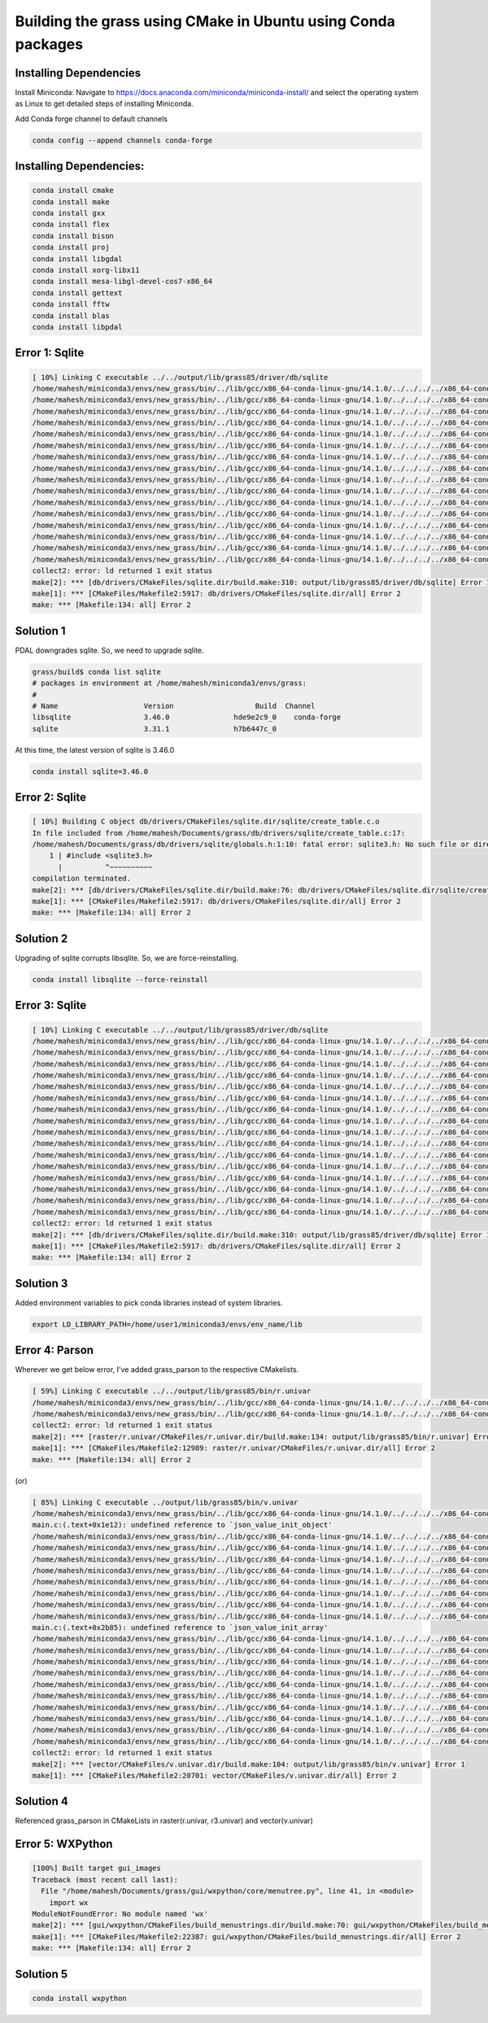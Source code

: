 Building the grass using CMake in Ubuntu using Conda packages
=============================================================


Installing Dependencies
-----------------------

Install Miniconda:
Navigate to https://docs.anaconda.com/miniconda/miniconda-install/ and select the operating system as Linux to get detailed steps of installing Miniconda. 


Add Conda forge channel to default channels

.. code-block:: bash

   conda config --append channels conda-forge

Installing Dependencies:
---------------------------------------


.. code-block:: bash

   conda install cmake
   conda install make
   conda install gxx
   conda install flex
   conda install bison
   conda install proj
   conda install libgdal
   conda install xorg-libx11
   conda install mesa-libgl-devel-cos7-x86_64
   conda install gettext
   conda install fftw
   conda install blas
   conda install libpdal

Error 1: Sqlite
---------------

.. code-block::

   [ 10%] Linking C executable ../../output/lib/grass85/driver/db/sqlite
   /home/mahesh/miniconda3/envs/new_grass/bin/../lib/gcc/x86_64-conda-linux-gnu/14.1.0/../../../../x86_64-conda-linux-gnu/bin/ld: warning: libz.so.1, needed by ../../output/lib/grass85/lib/libgrass_gis.so.8.5.0dev, not found (try using -rpath or -rpath-link)
   /home/mahesh/miniconda3/envs/new_grass/bin/../lib/gcc/x86_64-conda-linux-gnu/14.1.0/../../../../x86_64-conda-linux-gnu/bin/ld: warning: libgomp.so.1, needed by ../../output/lib/grass85/lib/libgrass_gis.so.8.5.0dev, not found (try using -rpath or -rpath-link)
   /home/mahesh/miniconda3/envs/new_grass/bin/../lib/gcc/x86_64-conda-linux-gnu/14.1.0/../../../../x86_64-conda-linux-gnu/bin/ld: warning: libzstd.so.1, needed by ../../output/lib/grass85/lib/libgrass_gis.so.8.5.0dev, not found (try using -rpath or -rpath-link)
   /home/mahesh/miniconda3/envs/new_grass/bin/../lib/gcc/x86_64-conda-linux-gnu/14.1.0/../../../../x86_64-conda-linux-gnu/bin/ld: warning: libiconv.so.2, needed by ../../output/lib/grass85/lib/libgrass_gis.so.8.5.0dev, not found (try using -rpath or -rpath-link)
   /home/mahesh/miniconda3/envs/new_grass/bin/../lib/gcc/x86_64-conda-linux-gnu/14.1.0/../../../../x86_64-conda-linux-gnu/bin/ld: ../../output/lib/grass85/lib/libgrass_gis.so.8.5.0dev: undefined reference to `ZSTD_isError'
   /home/mahesh/miniconda3/envs/new_grass/bin/../lib/gcc/x86_64-conda-linux-gnu/14.1.0/../../../../x86_64-conda-linux-gnu/bin/ld: ../../output/lib/grass85/lib/libgrass_gis.so.8.5.0dev: undefined reference to `ZSTD_decompress'
   /home/mahesh/miniconda3/envs/new_grass/bin/../lib/gcc/x86_64-conda-linux-gnu/14.1.0/../../../../x86_64-conda-linux-gnu/bin/ld: ../../output/lib/grass85/lib/libgrass_gis.so.8.5.0dev: undefined reference to `uncompress'
   /home/mahesh/miniconda3/envs/new_grass/bin/../lib/gcc/x86_64-conda-linux-gnu/14.1.0/../../../../x86_64-conda-linux-gnu/bin/ld: ../../output/lib/grass85/lib/libgrass_gis.so.8.5.0dev: undefined reference to `ZSTD_compress'
   /home/mahesh/miniconda3/envs/new_grass/bin/../lib/gcc/x86_64-conda-linux-gnu/14.1.0/../../../../x86_64-conda-linux-gnu/bin/ld: ../../output/lib/grass85/lib/libgrass_gis.so.8.5.0dev: undefined reference to `zError'
   /home/mahesh/miniconda3/envs/new_grass/bin/../lib/gcc/x86_64-conda-linux-gnu/14.1.0/../../../../x86_64-conda-linux-gnu/bin/ld: ../../output/lib/grass85/lib/libgrass_gis.so.8.5.0dev: undefined reference to `libiconv'
   /home/mahesh/miniconda3/envs/new_grass/bin/../lib/gcc/x86_64-conda-linux-gnu/14.1.0/../../../../x86_64-conda-linux-gnu/bin/ld: ../../output/lib/grass85/lib/libgrass_gis.so.8.5.0dev: undefined reference to `ZSTD_getErrorName'
   /home/mahesh/miniconda3/envs/new_grass/bin/../lib/gcc/x86_64-conda-linux-gnu/14.1.0/../../../../x86_64-conda-linux-gnu/bin/ld: ../../output/lib/grass85/lib/libgrass_gis.so.8.5.0dev: undefined reference to `libiconv_open'
   /home/mahesh/miniconda3/envs/new_grass/bin/../lib/gcc/x86_64-conda-linux-gnu/14.1.0/../../../../x86_64-conda-linux-gnu/bin/ld: ../../output/lib/grass85/lib/libgrass_gis.so.8.5.0dev: undefined reference to `compressBound@ZLIB_1.2.0'
   /home/mahesh/miniconda3/envs/new_grass/bin/../lib/gcc/x86_64-conda-linux-gnu/14.1.0/../../../../x86_64-conda-linux-gnu/bin/ld: ../../output/lib/grass85/lib/libgrass_gis.so.8.5.0dev: undefined reference to `libiconv_close'
   /home/mahesh/miniconda3/envs/new_grass/bin/../lib/gcc/x86_64-conda-linux-gnu/14.1.0/../../../../x86_64-conda-linux-gnu/bin/ld: ../../output/lib/grass85/lib/libgrass_gis.so.8.5.0dev: undefined reference to `ZSTD_compressBound'
   /home/mahesh/miniconda3/envs/new_grass/bin/../lib/gcc/x86_64-conda-linux-gnu/14.1.0/../../../../x86_64-conda-linux-gnu/bin/ld: ../../output/lib/grass85/lib/libgrass_gis.so.8.5.0dev: undefined reference to `compress2'
   collect2: error: ld returned 1 exit status
   make[2]: *** [db/drivers/CMakeFiles/sqlite.dir/build.make:310: output/lib/grass85/driver/db/sqlite] Error 1
   make[1]: *** [CMakeFiles/Makefile2:5917: db/drivers/CMakeFiles/sqlite.dir/all] Error 2
   make: *** [Makefile:134: all] Error 2


Solution 1
----------

PDAL downgrades sqlite. So, we need to upgrade sqlite.

.. code-block::

   grass/build$ conda list sqlite
   # packages in environment at /home/mahesh/miniconda3/envs/grass:
   #
   # Name                    Version                   Build  Channel
   libsqlite                 3.46.0               hde9e2c9_0    conda-forge
   sqlite                    3.31.1               h7b6447c_0  

At this time, the latest version of sqlite is 3.46.0

.. code-block:: bash
   
   conda install sqlite=3.46.0


Error 2: Sqlite
---------------

.. code-block::

   [ 10%] Building C object db/drivers/CMakeFiles/sqlite.dir/sqlite/create_table.c.o
   In file included from /home/mahesh/Documents/grass/db/drivers/sqlite/create_table.c:17:
   /home/mahesh/Documents/grass/db/drivers/sqlite/globals.h:1:10: fatal error: sqlite3.h: No such file or directory
       1 | #include <sqlite3.h>
         |          ^~~~~~~~~~~
   compilation terminated.
   make[2]: *** [db/drivers/CMakeFiles/sqlite.dir/build.make:76: db/drivers/CMakeFiles/sqlite.dir/sqlite/create_table.c.o] Error 1
   make[1]: *** [CMakeFiles/Makefile2:5917: db/drivers/CMakeFiles/sqlite.dir/all] Error 2
   make: *** [Makefile:134: all] Error 2


Solution 2
----------

Upgrading of sqlite corrupts libsqlite. So, we are force-reinstalling.

.. code-block::

   conda install libsqlite --force-reinstall


Error 3: Sqlite
---------------

.. code-block::

   [ 10%] Linking C executable ../../output/lib/grass85/driver/db/sqlite
   /home/mahesh/miniconda3/envs/new_grass/bin/../lib/gcc/x86_64-conda-linux-gnu/14.1.0/../../../../x86_64-conda-linux-gnu/bin/ld: warning: libz.so.1, needed by ../../output/lib/grass85/lib/libgrass_gis.so.8.5.0dev, not found (try using -rpath or -rpath-link)
   /home/mahesh/miniconda3/envs/new_grass/bin/../lib/gcc/x86_64-conda-linux-gnu/14.1.0/../../../../x86_64-conda-linux-gnu/bin/ld: warning: libgomp.so.1, needed by ../../output/lib/grass85/lib/libgrass_gis.so.8.5.0dev, not found (try using -rpath or -rpath-link)
   /home/mahesh/miniconda3/envs/new_grass/bin/../lib/gcc/x86_64-conda-linux-gnu/14.1.0/../../../../x86_64-conda-linux-gnu/bin/ld: warning: libzstd.so.1, needed by ../../output/lib/grass85/lib/libgrass_gis.so.8.5.0dev, not found (try using -rpath or -rpath-link)
   /home/mahesh/miniconda3/envs/new_grass/bin/../lib/gcc/x86_64-conda-linux-gnu/14.1.0/../../../../x86_64-conda-linux-gnu/bin/ld: warning: libiconv.so.2, needed by ../../output/lib/grass85/lib/libgrass_gis.so.8.5.0dev, not found (try using -rpath or -rpath-link)
   /home/mahesh/miniconda3/envs/new_grass/bin/../lib/gcc/x86_64-conda-linux-gnu/14.1.0/../../../../x86_64-conda-linux-gnu/bin/ld: ../../output/lib/grass85/lib/libgrass_gis.so.8.5.0dev: undefined reference to `ZSTD_isError'
   /home/mahesh/miniconda3/envs/new_grass/bin/../lib/gcc/x86_64-conda-linux-gnu/14.1.0/../../../../x86_64-conda-linux-gnu/bin/ld: ../../output/lib/grass85/lib/libgrass_gis.so.8.5.0dev: undefined reference to `ZSTD_decompress'
   /home/mahesh/miniconda3/envs/new_grass/bin/../lib/gcc/x86_64-conda-linux-gnu/14.1.0/../../../../x86_64-conda-linux-gnu/bin/ld: ../../output/lib/grass85/lib/libgrass_gis.so.8.5.0dev: undefined reference to `uncompress'
   /home/mahesh/miniconda3/envs/new_grass/bin/../lib/gcc/x86_64-conda-linux-gnu/14.1.0/../../../../x86_64-conda-linux-gnu/bin/ld: ../../output/lib/grass85/lib/libgrass_gis.so.8.5.0dev: undefined reference to `ZSTD_compress'
   /home/mahesh/miniconda3/envs/new_grass/bin/../lib/gcc/x86_64-conda-linux-gnu/14.1.0/../../../../x86_64-conda-linux-gnu/bin/ld: ../../output/lib/grass85/lib/libgrass_gis.so.8.5.0dev: undefined reference to `zError'
   /home/mahesh/miniconda3/envs/new_grass/bin/../lib/gcc/x86_64-conda-linux-gnu/14.1.0/../../../../x86_64-conda-linux-gnu/bin/ld: ../../output/lib/grass85/lib/libgrass_gis.so.8.5.0dev: undefined reference to `libiconv'
   /home/mahesh/miniconda3/envs/new_grass/bin/../lib/gcc/x86_64-conda-linux-gnu/14.1.0/../../../../x86_64-conda-linux-gnu/bin/ld: ../../output/lib/grass85/lib/libgrass_gis.so.8.5.0dev: undefined reference to `ZSTD_getErrorName'
   /home/mahesh/miniconda3/envs/new_grass/bin/../lib/gcc/x86_64-conda-linux-gnu/14.1.0/../../../../x86_64-conda-linux-gnu/bin/ld: ../../output/lib/grass85/lib/libgrass_gis.so.8.5.0dev: undefined reference to `libiconv_open'
   /home/mahesh/miniconda3/envs/new_grass/bin/../lib/gcc/x86_64-conda-linux-gnu/14.1.0/../../../../x86_64-conda-linux-gnu/bin/ld: ../../output/lib/grass85/lib/libgrass_gis.so.8.5.0dev: undefined reference to `compressBound@ZLIB_1.2.0'
   /home/mahesh/miniconda3/envs/new_grass/bin/../lib/gcc/x86_64-conda-linux-gnu/14.1.0/../../../../x86_64-conda-linux-gnu/bin/ld: ../../output/lib/grass85/lib/libgrass_gis.so.8.5.0dev: undefined reference to `libiconv_close'
   /home/mahesh/miniconda3/envs/new_grass/bin/../lib/gcc/x86_64-conda-linux-gnu/14.1.0/../../../../x86_64-conda-linux-gnu/bin/ld: ../../output/lib/grass85/lib/libgrass_gis.so.8.5.0dev: undefined reference to `ZSTD_compressBound'
   /home/mahesh/miniconda3/envs/new_grass/bin/../lib/gcc/x86_64-conda-linux-gnu/14.1.0/../../../../x86_64-conda-linux-gnu/bin/ld: ../../output/lib/grass85/lib/libgrass_gis.so.8.5.0dev: undefined reference to `compress2'
   collect2: error: ld returned 1 exit status
   make[2]: *** [db/drivers/CMakeFiles/sqlite.dir/build.make:310: output/lib/grass85/driver/db/sqlite] Error 1
   make[1]: *** [CMakeFiles/Makefile2:5917: db/drivers/CMakeFiles/sqlite.dir/all] Error 2
   make: *** [Makefile:134: all] Error 2

Solution 3
----------

Added environment variables to pick conda libraries instead of system libraries.

.. code-block:: bash

   export LD_LIBRARY_PATH=/home/user1/miniconda3/envs/env_name/lib


Error 4: Parson
---------------

Wherever we get below error, I've added grass_parson to the respective CMakelists. 

.. code-block::

   [ 59%] Linking C executable ../../output/lib/grass85/bin/r.univar
   /home/mahesh/miniconda3/envs/new_grass/bin/../lib/gcc/x86_64-conda-linux-gnu/14.1.0/../../../../x86_64-conda-linux-gnu/bin/ld: CMakeFiles/r.univar.dir/stats.c.o: undefined reference to symbol 'json_object_set_string@@JSONC_0.14'
   /home/mahesh/miniconda3/envs/new_grass/bin/../lib/gcc/x86_64-conda-linux-gnu/14.1.0/../../../../x86_64-conda-linux-gnu/bin/ld: /home/mahesh/miniconda3/envs/new_grass/lib/libjson-c.so.5: error adding symbols: DSO missing from command line
   collect2: error: ld returned 1 exit status
   make[2]: *** [raster/r.univar/CMakeFiles/r.univar.dir/build.make:134: output/lib/grass85/bin/r.univar] Error 1
   make[1]: *** [CMakeFiles/Makefile2:12989: raster/r.univar/CMakeFiles/r.univar.dir/all] Error 2
   make: *** [Makefile:134: all] Error 2

(or)

.. code-block::

   [ 85%] Linking C executable ../output/lib/grass85/bin/v.univar
   /home/mahesh/miniconda3/envs/new_grass/bin/../lib/gcc/x86_64-conda-linux-gnu/14.1.0/../../../../x86_64-conda-linux-gnu/bin/ld: CMakeFiles/v.univar.dir/v.univar/main.c.o: in function `summary':
   main.c:(.text+0x1e12): undefined reference to `json_value_init_object'
   /home/mahesh/miniconda3/envs/new_grass/bin/../lib/gcc/x86_64-conda-linux-gnu/14.1.0/../../../../x86_64-conda-linux-gnu/bin/ld: main.c:(.text+0x1e4f): undefined reference to `json_object'
   /home/mahesh/miniconda3/envs/new_grass/bin/../lib/gcc/x86_64-conda-linux-gnu/14.1.0/../../../../x86_64-conda-linux-gnu/bin/ld: main.c:(.text+0x1e81): undefined reference to `json_object_set_number'
   /home/mahesh/miniconda3/envs/new_grass/bin/../lib/gcc/x86_64-conda-linux-gnu/14.1.0/../../../../x86_64-conda-linux-gnu/bin/ld: main.c:(.text+0x1ebe): undefined reference to `json_object_set_number'
   /home/mahesh/miniconda3/envs/new_grass/bin/../lib/gcc/x86_64-conda-linux-gnu/14.1.0/../../../../x86_64-conda-linux-gnu/bin/ld: main.c:(.text+0x1eee): undefined reference to `json_object_set_number'
   /home/mahesh/miniconda3/envs/new_grass/bin/../lib/gcc/x86_64-conda-linux-gnu/14.1.0/../../../../x86_64-conda-linux-gnu/bin/ld: main.c:(.text+0x1f1c): undefined reference to `json_object_set_number'
   /home/mahesh/miniconda3/envs/new_grass/bin/../lib/gcc/x86_64-conda-linux-gnu/14.1.0/../../../../x86_64-conda-linux-gnu/bin/ld: main.c:(.text+0x1f4c): undefined reference to `json_object_set_number'
   /home/mahesh/miniconda3/envs/new_grass/bin/../lib/gcc/x86_64-conda-linux-gnu/14.1.0/../../../../x86_64-conda-linux-gnu/bin/ld: CMakeFiles/v.univar.dir/v.univar/main.c.o:main.c:(.text+0x1f6e): more undefined references to `json_object_set_number' follow
   /home/mahesh/miniconda3/envs/new_grass/bin/../lib/gcc/x86_64-conda-linux-gnu/14.1.0/../../../../x86_64-conda-linux-gnu/bin/ld: CMakeFiles/v.univar.dir/v.univar/main.c.o: in function `summary':
   main.c:(.text+0x2b85): undefined reference to `json_value_init_array'
   /home/mahesh/miniconda3/envs/new_grass/bin/../lib/gcc/x86_64-conda-linux-gnu/14.1.0/../../../../x86_64-conda-linux-gnu/bin/ld: main.c:(.text+0x2b95): undefined reference to `json_array'
   /home/mahesh/miniconda3/envs/new_grass/bin/../lib/gcc/x86_64-conda-linux-gnu/14.1.0/../../../../x86_64-conda-linux-gnu/bin/ld: main.c:(.text+0x2b9e): undefined reference to `json_value_init_object'
   /home/mahesh/miniconda3/envs/new_grass/bin/../lib/gcc/x86_64-conda-linux-gnu/14.1.0/../../../../x86_64-conda-linux-gnu/bin/ld: main.c:(.text+0x2bae): undefined reference to `json_object'
   /home/mahesh/miniconda3/envs/new_grass/bin/../lib/gcc/x86_64-conda-linux-gnu/14.1.0/../../../../x86_64-conda-linux-gnu/bin/ld: main.c:(.text+0x2be0): undefined reference to `json_object_set_number'
   /home/mahesh/miniconda3/envs/new_grass/bin/../lib/gcc/x86_64-conda-linux-gnu/14.1.0/../../../../x86_64-conda-linux-gnu/bin/ld: main.c:(.text+0x2bff): undefined reference to `json_object_set_number'
   /home/mahesh/miniconda3/envs/new_grass/bin/../lib/gcc/x86_64-conda-linux-gnu/14.1.0/../../../../x86_64-conda-linux-gnu/bin/ld: main.c:(.text+0x2c12): undefined reference to `json_array_append_value'
   /home/mahesh/miniconda3/envs/new_grass/bin/../lib/gcc/x86_64-conda-linux-gnu/14.1.0/../../../../x86_64-conda-linux-gnu/bin/ld: main.c:(.text+0x2c2c): undefined reference to `json_object_set_value'
   /home/mahesh/miniconda3/envs/new_grass/bin/../lib/gcc/x86_64-conda-linux-gnu/14.1.0/../../../../x86_64-conda-linux-gnu/bin/ld: main.c:(.text+0x2f24): undefined reference to `json_serialize_to_string_pretty'
   /home/mahesh/miniconda3/envs/new_grass/bin/../lib/gcc/x86_64-conda-linux-gnu/14.1.0/../../../../x86_64-conda-linux-gnu/bin/ld: main.c:(.text+0x2f6d): undefined reference to `json_free_serialized_string'
   /home/mahesh/miniconda3/envs/new_grass/bin/../lib/gcc/x86_64-conda-linux-gnu/14.1.0/../../../../x86_64-conda-linux-gnu/bin/ld: main.c:(.text+0x2f79): undefined reference to `json_value_free'
   collect2: error: ld returned 1 exit status
   make[2]: *** [vector/CMakeFiles/v.univar.dir/build.make:104: output/lib/grass85/bin/v.univar] Error 1
   make[1]: *** [CMakeFiles/Makefile2:20701: vector/CMakeFiles/v.univar.dir/all] Error 2

Solution 4
----------

Referenced grass_parson in CMakeLists in raster(r.univar, r3.univar) and vector(v.univar)

Error 5: WXPython
-----------------

.. code-block::

   [100%] Built target gui_images
   Traceback (most recent call last):
     File "/home/mahesh/Documents/grass/gui/wxpython/core/menutree.py", line 41, in <module>
       import wx
   ModuleNotFoundError: No module named 'wx'
   make[2]: *** [gui/wxpython/CMakeFiles/build_menustrings.dir/build.make:70: gui/wxpython/CMakeFiles/build_menustrings] Error 1
   make[1]: *** [CMakeFiles/Makefile2:22387: gui/wxpython/CMakeFiles/build_menustrings.dir/all] Error 2
   make: *** [Makefile:134: all] Error 2

Solution 5
----------

.. code-block:: bash

   conda install wxpython
